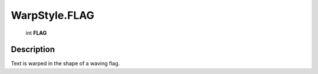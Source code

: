 .. _WarpStyle.FLAG:

================================================
WarpStyle.FLAG
================================================

   int **FLAG**


Description
-----------

Text is warped in the shape of a waving flag.

